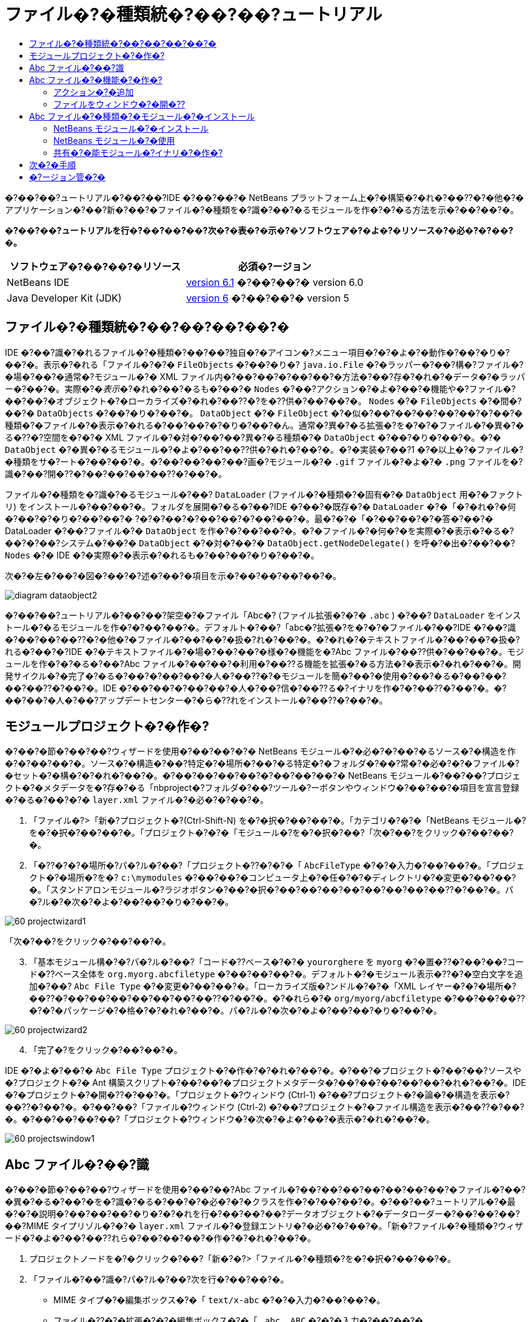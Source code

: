 // 
//     Licensed to the Apache Software Foundation (ASF) under one
//     or more contributor license agreements.  See the NOTICE file
//     distributed with this work for additional information
//     regarding copyright ownership.  The ASF licenses this file
//     to you under the Apache License, Version 2.0 (the
//     "License"); you may not use this file except in compliance
//     with the License.  You may obtain a copy of the License at
// 
//       http://www.apache.org/licenses/LICENSE-2.0
// 
//     Unless required by applicable law or agreed to in writing,
//     software distributed under the License is distributed on an
//     "AS IS" BASIS, WITHOUT WARRANTIES OR CONDITIONS OF ANY
//     KIND, either express or implied.  See the License for the
//     specific language governing permissions and limitations
//     under the License.
//

= ファイル�?�種類統�?��?��?ュートリアル
:jbake-type: platform-tutorial
:jbake-tags: tutorials 
:jbake-status: published
:syntax: true
:source-highlighter: pygments
:toc: left
:toc-title:
:icons: font
:experimental:
:description: ファイル�?�種類統�?��?��?ュートリアル - Apache NetBeans
:keywords: Apache NetBeans Platform, Platform Tutorials, ファイル�?�種類統�?��?��?ュートリアル

�?��?��?ュートリアル�?��?��?IDE �?��?��?� NetBeans プラットフォーム上�?�構築�?�れ�?��??�?�他�?�アプリケーション�?��?新�?��?�ファイル�?�種類を�?識�?��?�るモジュールを作�?�?�る方法を示�?��?��?�。






*�?��?��?ュートリアルを行�?��?��?��?次�?�表�?�示�?�ソフトウェア�?�よ�?�リソース�?�必�?�?��?�。*

|===
|ソフトウェア�?��?��?�リソース |必須�?ージョン 

|NetBeans IDE | link:https://netbeans.apache.org/download/index.html[version 6.1] �?��?��?�
version 6.0 

|Java Developer Kit (JDK) | link:https://www.oracle.com/technetwork/java/javase/downloads/index.html[version 6] �?��?��?�
version 5 
|===


== ファイル�?�種類統�?��?��?��?��?�

IDE �?��?識�?�れるファイル�?�種類�?��?��?独自�?�アイコン�?メニュー項目�?�?�よ�?�動作�?��?�り�?��?�。表示�?�れる「ファイル�?�?�  ``FileObjects``  �?��?�り�? ``java.io.File``  �?�ラッパー�?��?構�?ファイル�?�場�?��?�通常�?モジュール�?� XML ファイル内�?��?��?�?��?��?�方法�?��?存�?�れ�?�データ�?�ラッパー�?��?�。実際�?�_表示_�?�れ�?��?�るも�?��?�  ``Nodes``  �?��?アクション�?�よ�?��?�機能や�?ファイル�?��?��?�オブジェクト�?�ローカライズ�?�れ�?��??�?を�??供�?��?��?�。 ``Nodes``  �?�  ``FileObjects``  �?�間�?��?�  ``DataObjects``  �?��?�り�?��?�。 ``DataObject``  �?�  ``FileObject``  �?�似�?��?��?��?��?��?�?��?�種類�?�ファイル�?�表示�?�れる�?��?��?�?�り�?��?�ん。通常�?異�?�る拡張�?を�?�?�ファイル�?�異�?�る�??�?空間を�?�?� XML ファイル�?�対�?��?��?異�?�る種類�?�  ``DataObject``  �?��?�り�?��?�。�?�  ``DataObject``  �?�異�?�るモジュール�?�よ�?��?��??供�?�れ�?��?�。�?�実装�?��?1 �?�以上�?�ファイル�?�種類をサ�?ート�?��?��?�。�?��?��?��?��?画�?モジュール�?�  ``.gif``  ファイル�?�よ�?�  ``.png``  ファイルを�?識�?��?開�??�?��?��?��?��??�?��?�。

ファイル�?�種類を�?識�?�るモジュール�?��? ``DataLoader``  (ファイル�?�種類�?�固有�?�  ``DataObject``  用�?�ファクトリ) をインストール�?��?��?�。フォルダを展開�?�る�?��?IDE �?��?�既存�?�  ``DataLoader``  �?�「�?�れ�?�何�?��?�?�り�?��?��?� ?�?�?��?�?��?��?�?��?��?�。最�?�?�「�?��?��?�?�答�?��?� DataLoader �?��?ファイル�?�  ``DataObject``  を作�?�?��?��?�。�?�ファイル�?�何�?�を実際�?�表示�?�る�?��?�?��?システム�?��?�  ``DataObject``  �?�対�?��?�  ``DataObject.getNodeDelegate()``  を呼�?�出�?��?��? ``Nodes``  �?� IDE �?�実際�?�表示�?�れるも�?��?��?�り�?��?�。

次�?�左�?��?�図�?��?�?述�?��?�項目を示�?��?��?��?��?�。


image::images/diagram-dataobject2.png[]

�?��?��?ュートリアル�?��?��?架空�?�ファイル「Abc�? (ファイル拡張�?�?�  ``.abc`` ) �?��? ``DataLoader``  をインストール�?�るモジュールを作�?�?��?��?�。デフォルト�?��?「abc�?拡張�?を�?�?�ファイル�?��?IDE �?��?識�?��?��?��??�?�他�?�ファイル�?��?��?�扱�?れ�?��?�。�?�れ�?�テキストファイル�?��?��?�扱�?れる�?��?�?IDE �?�テキストファイル�?�場�?��?��?�様�?�機能を�?Abc ファイル�?��??供�?��?��?�。モジュールを作�?�?�る�?��?Abc ファイル�?��?��?�利用�?��??る機能を拡張�?�る方法�?�表示�?�れ�?��?�。開発サイクル�?�完了�?�る�?��?�?��?��?�人�?��??�?�モジュールを簡�?��?�使用�?��?�る�?��?��?��?��??�?��?�。IDE �?��?��?�?��?��?�人�?��?信�?��??る�?イナリを作�?�?��??�?��?�。�?��?��?�人�?��?アップデートセンター�?�ら�??れをインストール�?��??�?��?�。


==  モジュールプロジェクト�?�作�?

�?��?�節�?��?��?ウィザードを使用�?��?��?�?� NetBeans モジュール�?�必�?�?��?�るソース�?�構造を作�?�?��?��?�。ソース�?�構造�?��?特定�?�場所�?��?�る特定�?�フォルダ�?��?常�?�必�?�?�ファイル�?�セット�?�構�?�?�れ�?��?�。�?��?��?��?��?�?��?��?��?� NetBeans モジュール�?��?��?プロジェクト�?�メタデータを�?存�?�る「nbproject�?フォルダ�?��?ツール�?ーボタンやウィンドウ�?��?��?�項目を宣言登録�?�る�?��?�?�  ``layer.xml``  ファイル�?�必�?�?��?�。


[start=1]
1. 「ファイル�?>「新�?プロジェクト�?(Ctrl-Shift-N) を�?�択�?��?��?�。「カテゴリ�?�?�「NetBeans モジュール�?を�?�択�?��?��?�。「プロジェクト�?�?�「モジュール�?を�?�択�?��?「次�?��?をクリック�?��?��?�。

[start=2]
1. 「�??�?�?�場所�?パ�?ル�?��?「プロジェクト�??�?�?�「 ``AbcFileType`` �?�?�入力�?��?��?�。「プロジェクト�?�場所�?を�? ``c:\mymodules``  �?��?��?�コンピュータ上�?�任�?�?�ディレクトリ�?�変更�?��?��?�。「スタンドアロンモジュール�?ラジオボタン�?��?�択�?��?��?��?��?��?��?��?��??�?��?�。パ�?ル�?�次�?�よ�?��?��?�り�?��?�。


image::images/60-projectwizard1.png[]

「次�?��?をクリック�?��?��?�。


[start=3]
1. 「基本モジュール構�?�?パ�?ル�?��?「コード�??ベース�?�?�  ``yourorghere``  を  ``myorg``  �?�置�??�?��?��?コード�??ベース全体を  ``org.myorg.abcfiletype``  �?��?��?��?�。デフォルト�?�モジュール表示�??�?�空白文字を追加�?��? ``Abc File Type``  �?�変更�?��?��?�。「ローカライズ版�?ンドル�?�?�「XML レイヤー�?�?�場所�?��??�?��?��?��?��?��?��?��??�?��?�。�?�れら�?�  ``org/myorg/abcfiletype``  �?��?��?��??�?�?�パッケージ�?�格�?�?�れ�?��?�。パ�?ル�?�次�?�よ�?��?��?�り�?��?�。


image::images/60-projectwizard2.png[]


[start=4]
1. 「完了�?をクリック�?��?��?�。

IDE �?�よ�?��?�  ``Abc File Type``  プロジェクト�?�作�?�?�れ�?��?�。�?��?�プロジェクト�?��?��?ソースや�?プロジェクト�?� Ant 構築スクリプト�?��?��?�プロジェクトメタデータ�?��?��?��?��?��?�れ�?��?�。IDE �?�プロジェクト�?�開�??�?��?�。「プロジェクト�?ウィンドウ (Ctrl-1) �?��?プロジェクト�?�論�?�構造を表示�?��??�?��?�。�?��?��?「ファイル�?ウィンドウ (Ctrl-2) �?��?プロジェクト�?�ファイル構造を表示�?��??�?��?�。�?��?��?��?��?「プロジェクト�?ウィンドウ�?�次�?�よ�?��?�表示�?�れ�?��?�。


image::images/60-projectswindow1.png[] 


== Abc ファイル�?��?識

�?��?�節�?��?��?ウィザードを使用�?��?��?Abc ファイル�?��?��?��?��?��?��?��?�ファイル�?��?�異�?�る�?��?�を�?識�?�る�?��?�?�必�?�?�クラスを作�?�?��?��?�。�?��?��?ュートリアル�?�最�?�?�説明�?��?��?��?�り�?�?�れを行�?��?��?��?データオブジェクト�?�データローダー�?��?��?��?��?MIME タイプリゾル�?�?�  ``layer.xml``  ファイル�?�登録エントリ�?�必�?�?��?�。「新�?ファイル�?�種類�?ウィザード�?�よ�?��?��??れら�?��?��?��?�作�?�?�れ�?��?�。


[start=1]
1. プロジェクトノードを�?�クリック�?��?「新�?�?>「ファイル�?�種類�?を�?�択�?��?��?�。

[start=2]
1. 「ファイル�?��?識�?パ�?ル�?��?次を行�?��?��?�。

* MIME タイプ�?�編集ボックス�?�「 ``text/x-abc`` �?�?�入力�?��?��?�。
* ファイル�??�?�拡張�?�?�編集ボックス�?�「 ``.abc .ABC`` �?�?�入力�?��?��?�。

�?�れ�?��?「ファイル�?��?識�?パ�?ル�?�次�?�よ�?��?��?�り�?��?�。


image::images/60-filewizard1.png[]

「ファイル�?��?識�?パ�?ル�?��?��?次�?�フィールド�?��?�り�?��?�。

* *MIME タイプ。*データオブジェクト�?�一�?�?� MIME タイプを指定�?��?��?�。
* �?識方法
* *ファイル�??�?�拡張�?。*1 �?��?��?��?�複数�?�ファイル拡張�?を指定�?��?��?指定�?� MIME タイプ�?�属�?�る�?��?�を IDE �?��?識�?��?��?��?�。任�?�?��?ファイル拡張�?�?��?�?�ピリオドを 1 �?�付�?�る�?��?��?��?��??�?��?�。区切り文字�?�コンマ�?�空白文字�?�?��?��?��??�?�両方�?��?�。�?��?��?��?��?��?次�?�拡張�?�?��?��?��?�有効�?��?�。

*  ``.abc,.def`` 
*  ``.abc .def`` 
*  ``abc def`` 
*  ``abc,.def ghi, .wow`` 

Abc ファイル�?�大文字�?文字を区別�?�る�?��?��?��?�。�??�?�場�?��?�?��?��?ュートリアル�?��?� _2 �?��?�_ MIME タイプ�? ``.abc``  �?�  ``.ABC``  を指定�?��?��?�。

* *XML �?�ルート�?素。*一�?�?��??�?空間を指定�?��?��?XML ファイル�?�種類を�?��?��?��?��?��?��?� XML ファイル�?�種類�?�区別�?��?��?�。多�??�?� XML ファイル�?��?��?�拡張�? ( ``xml`` ) を�?�?��?��?��?IDE �?��??�?� XML ルート�?素を使用�?��?� XML ファイルを区別�?��?��?�。�?�ら�?�具体的�?�言�?��?��?IDE �?��??�?空間�?� XML ファイル�?�最�?�?� XML �?素を区別�?��??�?��?�。�?�れを使用�?�る�?��?�?��?��?��?��?JBoss �?備記述�?�?� WebLogic �?備記述�?を区別�?��??�?��?�。�?��?�区別を行�?��?��?JBoss �?備記述�?�?�コンテキストメニュー�?�追加�?��?�メニュー項目�?��?WebLogic �?備記述�?�?�使用�?��??�?��??�?�り�?��?�。例�?��?��?��?��?��? link:nbm-palette-api2.html[NetBeans コン�?ー�?ントパレットモジュール�?��?ュートリアル]を�?�照�?��?��??�?��?��?�。

「次�?��?をクリック�?��?��?�。


[start=3]
1. 「�??�?�?�場所�?パ�?ル�?��?「クラス�??�?�接頭辞�?�?�「 ``Abc``  �?�?�入力�?��?次�?�示�?�よ�?��?��?任�?�?� 16x16 ピクセル�?�画�?ファイルを新�?��?�ファイル�?�種類�?�アイコン�?��?��?��?�照�?��?��?�。


image::images/60-filewizard2.png[]

*注: *任�?�?�アイコンを使用�?��??�?��?�。必�?�?�応�?��?��?�?��?�アイコン 
image::images/Datasource.gif[] をクリック�?��?�ローカル�?��?存�?��?�?述�?�ウィザード�?�手順�?�指定�?��??�?��?�。


[start=4]
1. 「完了�?をクリック�?��?��?�。

「プロジェクト�?ウィンドウ�?�次�?�よ�?��?��?�り�?��?�。


image::images/60-projectswindow2.png[]

新�?��??生�?�?�れ�?��?�ファイル�?��?��?��?�簡�?��?�説明�?��?��?�。

* *AbcDataLoader.java。* ``text/x-abc``  MIME タイプを�?識�?��?��?�。  ``AbcDataObject.java``  �?�ファクトリ�?��?��?�機能�?��?��?�。詳細�?��?��?��?��?��? link:http://wiki.netbeans.org/wiki/view/Netbeans/DevFaqDataLoader[What is a DataLoader?] を�?�照�?��?��??�?��?��?�。
* *AbcResolver.xml。* ``.abc``  �?�よ�?�  ``.ABC``  �?�拡張�?を MIME タイプ�?�マップ�?��?��?�。 ``AbcDataLoader``  �?� MIME タイプ�?��?�を�?識�?��?ファイル拡張�?�?��?��?��?��?��?識�?��?��?�ん。
* *AbcDataObject.java。* ``FileObject``  をラップ�?��?��?�。DataObjects �?� DataLoaders �?�よ�?��?�生�?�?�れ�?��?�。詳細�?��?��?��?��?��? link:https://netbeans.apache.org/wiki/devfaqdataobject[What is a DataObject?] を�?�照�?��?��??�?��?��?�。
* *AbcDataNode.java。*アクション�?�よ�?��?�機能�?アイコン�?�?�よ�?�ローカライズ�?�れ�?��??�?�?��?��?IDE �?��?�_表示_方法を�??供�?��?��?�。
* *AbcDataLoaderBeanInfo.java。*「オプション�?ウィンドウ�?�「オブジェクト�?�種類�?セクション�?��?ローダー�?�外観を制御�?��?��?�。


== Abc ファイル�?�機能�?�作�?

�?�れ�?��?NetBeans プラットフォーム�?��?Abc ファイル�?��?��?��?�種類�?��?��?��?��?�ファイルを区別�?��??るよ�?��?��?�り�?��?��?�。次�?��?�?�れら�?�種類�?�ファイル�?�特有�?�機能を追加�?��?��?�。�?��?�節�?��?��?「プロジェクト�?ウィンドウ�?��?��?�エクスプローラウィンドウ�?��?ファイル�?�ノードを�?�クリック�?��?�コンテキストメニュー�?�メニュー項目を追加�?��?��?�。�?��?��?ファイルをエディタ�?��?��?��??ウィンドウ�?�開�?�るよ�?��?��?��?��?�。


=== アクション�?�追加

�?��?�サブセクション�?��?��?「新�?アクション�?ウィザードを使用�?��?��?ファイル�?�種類�?�アクションを実行�?�る Java クラスを作�?�?��?��?�。�?��?�ウィザード�?��?��?エクスプローラウィンドウ�?��?�るファイル�?�種類�?�ノード�?��?�?�クリック�?�コンテキストメニュー�?�ら呼�?�出�?��?��??るよ�?��?��?クラスを  ``layer.xml``  ファイル�?�登録�?��?��?�。


[start=1]
1. プロジェクトノードを�?�クリック�?��?「新�?�?>「アクション�?を�?�択�?��?��?�。

[start=2]
1. 「アクション�?�種類�?パ�?ル�?��?「�?�件付�??�?�有効�?をクリック�?��?��?�。次�?�示�?�よ�?��?��?�?�?�「新�?ファイル�?�種類�?ウィザード�?�生�?�?��?�データオブジェクト�?��??�?  ``AbcDataObject``  を入力�?��?��?�。


image::images/60-action1.png[]

「次�?��?をクリック�?��?��?�。


[start=3]
1. 「GUI 登録�?パ�?ル�?��?「カテゴリ�?ドロップダウンリスト�?�ら「編集�?カテゴリを�?�択�?��?��?�。「カテゴリ�?ドロップダウンリスト�?��?IDE �?�キーボードショートカットエディタ�?�アクション�?�表示�?�れる場所を制御�?��?��?�。

次�?��?「大域メニュー項目�?を�?�択解除�?��?�「ファイル�?�種類�?�メニュー項目�?を�?�択�?��?��?�。「内容�?�種類�?ドロップダウンリスト�?��?次�?�示�?�よ�?��?��?「新�?ファイル�?�種類�?ウィザード�?��?�?�指定�?��?� MIME タイプを�?�択�?��?��?�。


image::images/60-action2.png[]

メニュー項目�?��?置�?�設定�?�能�?��?�??�?�メニュー項目を�?後�?�項目�?�ら離�?��?��?��?��?��??�?��?�。「次�?��?をクリック�?��?��?�。


[start=4]
1. 「�??�?�?�場所�?パ�?ル�?��?「クラス�??�?�?�「 ``MyAction`` �?�?�入力�?��?「表示�??�?�?�「 ``MyAction`` �?�?�入力�?��?��?�。コンテキストメニュー�?��?�るメニュー項目�?��?��?アイコン�?�表示�?�れ�?��?�ん。�?��?��?��?��?��?「完了�?をクリック�?�る�?�  ``org.myorg.abcfiletype``  パッケージ�?�  ``MyAction.java``  �?�追加�?�れ�?��?�。

[start=5]
1. ソースエディタ�?��?アクション�?�  ``performAction``  メソッド�?��?��??�?��?��?�コードを追加�?��?��?�。

[source,java]
----

protected void performAction(Node[] activatedNodes) {
	AbcDataObject d = (AbcDataObject) activatedNodes[0].getCookie(AbcDataObject.class);
	FileObject f = d.getPrimaryFile();
	String displayName = FileUtil.getFileDisplayName(f);
	String msg = "I am " + displayName + ". Hear me roar!"; 
        NotifyDescriptor nd = new NotifyDescriptor.Message(msg);
        DialogDisplayer.getDefault().notify(nd);
}
----

Ctrl-Shift-I キーを押�?��?��?�。IDE �?�よ�?��?��?イン�?ート文�?�クラス�?�先頭�?�自動�?�追加�?�れ�?��?�。一部�?�コード�?��?��?�?��?�赤�?�下線�?�付�?��?��?��?��?�。�?�れ�?��?クラスパス�?�必�?�?�パッケージ�?��?��?��?��?��?��?��?��?�を示�?��?��?��?��?�。プロジェクトノードを�?�クリック�?��?�「プロパティー�?を�?�択�?��?「プロジェクトプロパティー�?ダイアログ�?�「ライブラリ�?をクリック�?��?��?�。「ライブラリ�?区画�?�上部�?��?�る「追加�?をクリック�?��?「ダイアログ API�?を追加�?��?��?�。

 ``MyAction.java``  クラス�?��?も�?�一度 Ctrl-Shift-I キーを押�?��?��?�。 IDE �?�ダイアログ API �?�必�?�?�パッケージを検出�?��?��?��?�?赤�?�下線�?�消�?��?��?�。


[start=6]
1. 「�?�?�?�ファイル�?ノード�?��?「XML レイヤー�?を展開�?��?��?�。「 ``<�?��?�レイヤー>`` �?�?�「 ``<コンテキスト内�?��?��?�レイヤー>`` �?�?� 2 �?��?�ノード�?��?�??れら�?�サブノード�?��? link:https://netbeans.apache.org/tutorials/nbm-glossary.html[System ファイルシステム]ブラウザを構�?�?��?��?�。「 ``<�?��?�レイヤー>`` �?�?「 ``Loaders`` �?を順�?�展開�?��?�?�?�作�?�?��?�「 ``Action`` �?�?�表示�?�れる�?��?�ノードを展開�?��?��?�。

[start=7]
1.  ``My Action``  をドラッグ＆ドロップ�?�る�?��?次�?�示�?�よ�?��?��? ``開�??`` アクション�?�下�?�表示�?�れ�?��?�。


image::images/60-action3.png[]

最後�?� 2 �?��?�手順�?�ら分�?�る�?��?�り�?System ファイルシステムブラウザ�?��?System ファイルシステム�?�登録�?�れ�?��?�る項目�?�順�?を�?��?�や�??�?編�?�?�る�?��?�使用�?��??�?��?�。


=== ファイルをウィンドウ�?�開�??

デフォルト�?��?��?�?��?��?ュートリアル�?�定義�?��?�種類�?�ファイルを開�??�?��?�??�?�ファイル�?�基本�?�エディタ�?�開�??�?��?�。�?��?��?��?ファイル�?�視覚表�?�を作�?�?��?��?�場�?��?��?�り�?��?�。ユーザー�?�ウィジェットをドラッグ�?��?�視覚表�?��?�ドロップ�?��?��?�。�?��?�よ�?��?�ユーザーインタフェースを作�?�?�る最�?�?�手順�?��?��?��?ユーザー�?�ファイルをウィンドウ�?�開�??�?��?�。�?��?�サブセクション�?��??�?�方法を説明�?��?��?�。


[start=1]
1. 「ウィンドウコン�?ー�?ント�?ウィザードを使用�?��?� AbcTopComponent �?��?��?� TopComponent を作�?�?��?��?�。

[start=2]
1. データオブジェクトを変更�?��?��?DataEditorSupport �?�代�?り�?� OpenSupport を使用�?��?��?�。


[source,java]
----

public AbcDataObject(FileObject pf, AbcDataLoader loader) 
        throws DataObjectExistsException, IOException {

    super(pf, loader);
    CookieSet cookies = getCookieSet();
    //cookies.add((Node.Cookie) DataEditorSupport.create(this, getPrimaryEntry(), cookies));
    cookies.add((Node.Cookie) new AbcOpenSupport(getPrimaryEntry()));
              
}
----


[start=3]
1. OpenSupport クラスを作�?�?��?��?�。


[source,java]
----

class AbcOpenSupport extends OpenSupport implements OpenCookie, CloseCookie {

    public AbcOpenSupport(AbcDataObject.Entry entry) {
        super(entry);
    }

    protected CloneableTopComponent createCloneableTopComponent() {
        AbcDataObject dobj = (AbcDataObject) entry.getDataObject();
        AbcTopComponent tc = new AbcTopComponent();
        tc.setDisplayName(dobj.getName());
        return tc;
    }
 
}
----


[start=4]
1. TopComponent を変更�?��?��?TopComponent �?�代�?り�?� CloneableTopComponent を拡張�?��?��?�。TopComponent �?�クラス修飾�?を設定�?��?�??�?�コンストラクタ�?�修飾�?を private �?��?��?��?? public �?�設定�?��?��?�。

�?�れ�?��?Abc ファイルを開�??�?��?OpenSupport クラス�?�開�??処�?�を行�?��?��?�。�?��?��?��?��?DataEditorSupport �?��??供�?�る基本エディタ�?�代�?り�?� TopComponent �?�ファイル�?�開�?�れ�?��?�。 link:https://netbeans.apache.org/tutorials/60/nbm-visual_library.html[NetBeans ビジュアルライブラリ 6.0 �?��?ュートリアル]�?��?TopComponent �?�詳細を開発�?�る方法�?�例�?�説明�?�れ�?��?��?��?�。


== Abc ファイル�?�種類�?�モジュール�?�インストール

IDE �?��?Ant 構築スクリプトを使用�?��?�モジュールを構築�?�よ�?�インストール�?��?��?�。構築スクリプト�?��?プロジェクトを作�?�?�る�?��??�?�作�?�?�れ�?��?�。


=== NetBeans モジュール�?�インストール

* 「プロジェクト�?ウィンドウ�?�  ``Abc File Type``  プロジェクトを�?�クリック�?��?「ターゲットプラットフォーム�?��?�インストール/�?読�?�込�?��?を�?�択�?��?��?�。

モジュール�?�構築�?�れ�?ターゲット IDE �?�インストール�?�れ�?��?�。ターゲット IDE �?�開�??�?新�?モジュールを試�?��?��?��?��?��??�?��?�。デフォルト�?�ターゲット IDE �?��?IDE �?��?�在�?�インスタンス�?�使用�?��?��?�るインストール�?��?�。


=== NetBeans モジュール�?�使用


[start=1]
1. IDE �?�任�?�?�アプリケーションを作�?�?��?��?�。

[start=2]
1. アプリケーションノードを�?�クリック�?��?「新�?�?>「�??�?�他�?を�?�択�?��?��?�。「�??�?�他�?カテゴリ�?��?新�?��?�ファイル�?�種類�?�ダミーテンプレート�?�使用�?��??�?��?�。


image::images/60-action4.png[]

ダミーテンプレートを使用�?��?�デフォルト�?�コードを�??供�?�る場�?��?��?「新�?ファイル�?�種類�?ウィザード�?�作�?�?�れ�?�  ``AbcTemplate.abc``  ファイル�?��??�?�コードを追加�?��?��?�。


[start=3]
1. ファイル�?�ノードを�?�クリック�?��?��?�。

Abc ファイル�?��?��?モジュール�?�割り当�?��?�アイコン�?��?�?�クリック�?�コンテキストメニュー�?�ら使用�?��??る�? ``layer.xml``  ファイル�?�定義�?�れ�?��?�るアクション�?�リスト�?��?�り�?��?�。


image::images/60-dummytemplate.png[]


[start=4]
1. 新�?メニュー項目を�?�択�?�る�?��?Abc ファイル�?��??�?�?�場所�?�次�?�よ�?��?�表示�?�れ�?��?�。


image::images/60-information.png[]


=== 共有�?�能モジュール�?イナリ�?�作�?


[start=1]
1. 「プロジェクト�?ウィンドウ�?��? ``Abc File Type``  プロジェクトを�?�クリック�?��?「NBM を作�?�?を�?�択�?��?��?�。

NBM ファイル�?�作�?�?�れ�?��?�。�?�れ�?�「ファイル�?ウィンドウ (Ctrl-2) �?�確�?�?��??�?��?�。


image::images/60-shareable-nbm.png[]


[start=2]
1. �?�れを�?�?��?��?��?�電�?メール�?��?�を通�?��?��?�?��?��?�使用�?��??るよ�?��?��?��?��?�。�?�信者�?�「プラグインマ�?ージャー�?(「ツール�?>「プラグイン�?) を使用�?��?��?�??れをインストール�?��?��?�。
link:http://netbeans.apache.org/community/mailing-lists.html[�?��?見を�?�寄�?��??�?��?��?�]


== 次�?�手順

NetBeans モジュール�?�作�?�?�開発�?�詳細�?��?��?��?��?��?次�?�リソースを�?�照�?��?��??�?��?��?�。

*  link:https://netbeans.apache.org/platform/index.html[NetBeans プラットフォーム�?�ホームページ]
*  link:https://bits.netbeans.org/dev/javadoc/[NetBeans API �?�一覧 (�?�行�?�開発�?ージョン)]
*  link:https://netbeans.apache.org/kb/docs/platform.html[�??�?�他�?�関連�?ュートリアル]


== �?ージョン管�?�

|===
|*�?ージョン* |*日付* |*変更* 

|1 |2005 年 8 月 25 日 |

* �?期�?ージョン。
* 内容
* 作�?後�?�カスタマイズ�?�追加 (「新�?ファイル�?�種類�?�サ�?ート�?�拡張�?節�?��?�)。
* 生�?�?��?�ファイル�?�目的�?�説明 (�?�在�?�プレースホルダ)。
* レイヤーファイル�?�エントリ�?�説明。
* 最�?�?�「ファイル�?�種類�?パ�?ル�?�説明 (�?�在�?�プレースホルダ)。
* XML ファイル�?��?識�?�関�?�る�?ュートリアルを個別�?�作�?。
 

|2 |2005 年 9 月 23 日 |

* FAQ �?�ら多数�?�項目を追加�?��?「アクション�?ウィザード�?�よ�?�「System ファイルシステムブラウザ�?を追加。
* 内容
*  ``LoaderBeanInfo.java``  �?�よ�?�  ``Resolver.xml``  �?�説明 (�?� 1 行)
* XML ファイル�?��?識�?�関�?�る�?ュートリアルを個別�?�作�?。
* Tomcat GIF �?�使用�?�好�?��?��??�?��?�。
* アクション�?�何�?�有用�?��?��?�を行�?��?��??。
* FAQ �?�直接リンク�?�る�?��?�好�?��?��??�?��?�。
* �?��??ら�??  ``layer.xml``  ファイル�?�関�?��?�も�?��?�情報�?�必�?。
* �?��?�シナリオ�?��?�?��?��?�有用�?� apisupport 機能を追加�?�る。
* MIME タイプ�?�関�?�る情報�?�も�?��?�必�?。
* 導入文�?��?画�?を使用�?��?�説明�?��?��??。ノード�?データオブジェクト�?ファイルオブジェクト�?データローダー�?��?��?�関係を示�?�図。
 

|3 |2005 年 9 月 28 日 |

* Jesse Glick �?�ら�?�コメントを統�?�。
* 内容
* MIME タイプ�?�関�?�る情報�?�も�?��?�必�?。
* 導入文�?��?画�?を使用�?��?�説明�?��?��??。ノード�?データオブジェクト�?ファイルオブジェクト�?データローダー�?��?��?�関係を示�?�図。
* Javadoc リンクを多数追加 ( ``performAction``  用も)。
* Cookie�?Cookie アクション�?Cookie クラス�?�情報も必�?。
* 独自�?� MIME タイプを�?�択�?��?�も�?アクション�?�テキスト HTML �?��?�る。
* インスタンス�?シャドウ�?��?��?�説明�?��?�リンク�?��?��?�説明�?�必�?。
* ターゲットプラットフォーム�?��?�インストール�?�コンテキスト�?��?プラットフォームマ�?ージャー�?��?��?��?�説明�?�る必�?�?��?�る。
* プロパティーシート�?��?�プロパティー�?�追加方法を示�?�。
 

|4 |2005 年 10 月 4 日 |

* 導入文�?� Tim Boudreau �?� JavaOne プレゼンテーション�?�ら 2 �?��?�図を追加。
* 内容
* MIME タイプ�?�関�?�る情報�?�も�?��?�必�?。
* Javadoc リンクを多数追加 ( ``performAction``  用も)。
* 最�?�?�付近�?�「関連 FAQ�?�?�節を作る必�?�?��?�る。
* Cookie�?Cookie アクション�?Cookie クラス�?�情報も必�?。
* インスタンス�?シャドウ�?��?��?�説明�?��?�リンク�?��?��?�説明�?�必�?。
* DataLoader�?DataObject �?��?�。
* ターゲットプラットフォーム�?��?�インストール�?�コンテキスト�?��?プラットフォームマ�?ージャー�?��?��?��?�説明�?�る必�?�?��?�る。
* プロパティーシート�?��?�プロパティー�?�追加方法を示�?�。
* �?�得�?�るダミーテンプレート�?�変更方法�?��?「新�?ファイル�?ウィザード�?��?�説明�?�設定方法�?��?��?��?�述�?�る。
 

|4 |2005 年 11 月 4 日 |

* ダウンロード�?�能�?�ソースコード�?�追加。新�?「サンプル�?�インストール�?節�?最後�?�「構文�?�強調表示�?�?ュートリアル�?��?�リンク。
* 内容
* 10 月 4 日�?��?��?�項目を引�??続�??行�?�。
 

|5 |2005 年 11 月 29 日 |

* 新�?��?�コン�?ー�?ントパレット�?��?ュートリアル�?��?�リンクを追加。
* 内容
* 10 月 4 日�?��?��?�項目を引�??続�??行�?�。
 

|6 |2006 年 4 月 21 日 |

* タイトルを「DataLoader モジュール�?ュートリアル�?�?�ら「ファイル�?�種類を�?識�?�る�?ュートリアル�?�?�変更。
* 内容
* 10 月 4 日�?��?��?�項目を引�??続�??行�?�。
 

|7 |2007 年 11 月 17 日 |

* �?ュートリアルを�?��?��?� 6.0 �?�更新。スクリーンショットを�?��?��?�置�??�?��?�。�?�在 (6.0 IDE �?��?��?��?�マニフェストファイル�?�サ�?ートを�??供�?��?��?�る�?��?)�?�?ュートリアル�?�サンプル�?� Abc ファイル�?��?点を置�??。
* 内容
* マニフェストファイルを扱�?��?以�?�?��?��?�ダウンロードを置�??�?��?�る必�?�?�り。
* 10 月 4 日�?��?��?�項目を引�??続�??行�?�。
* OpenSupport を TopComponent �?�追加。ビジュアルライブラリ�?��?��?�照も追加。
* タイトルを「ファイル�?�種類統�?��?��?ュートリアル�?�?�変更。
* �?ュートリアル全体�?��?�?��??�?��?��?�部分を 6.0 用�?�変更。
 

|8 |2008 年 4 月 15 日 |�?ッジ�?目次�?必須ソフトウェア表�?�形�?を新�?��?�フォーマット�?�変更。 
|===

